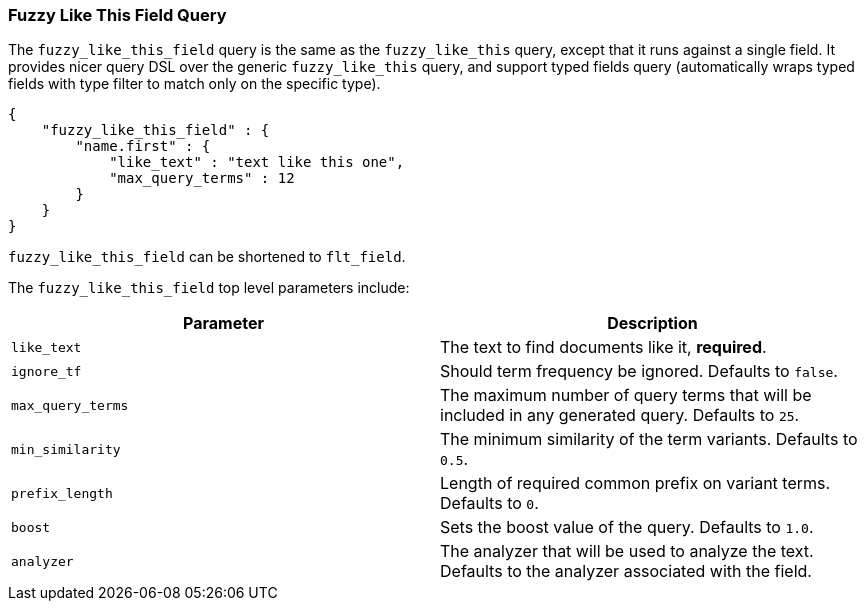 [[query-dsl-flt-field-query]]
=== Fuzzy Like This Field Query

The `fuzzy_like_this_field` query is the same as the `fuzzy_like_this`
query, except that it runs against a single field. It provides nicer
query DSL over the generic `fuzzy_like_this` query, and support typed
fields query (automatically wraps typed fields with type filter to match
only on the specific type).

[source,js]
--------------------------------------------------
{
    "fuzzy_like_this_field" : {
        "name.first" : {
            "like_text" : "text like this one",
            "max_query_terms" : 12
        }
    }
}
--------------------------------------------------

`fuzzy_like_this_field` can be shortened to `flt_field`.

The `fuzzy_like_this_field` top level parameters include:

[cols="<,<",options="header",]
|=======================================================================
|Parameter |Description
|`like_text` |The text to find documents like it, *required*.

|`ignore_tf` |Should term frequency be ignored. Defaults to `false`.

|`max_query_terms` |The maximum number of query terms that will be
included in any generated query. Defaults to `25`.

|`min_similarity` |The minimum similarity of the term variants. Defaults
to `0.5`.

|`prefix_length` |Length of required common prefix on variant terms.
Defaults to `0`.

|`boost` |Sets the boost value of the query. Defaults to `1.0`.

|`analyzer` |The analyzer that will be used to analyze the text.
Defaults to the analyzer associated with the field.
|=======================================================================

